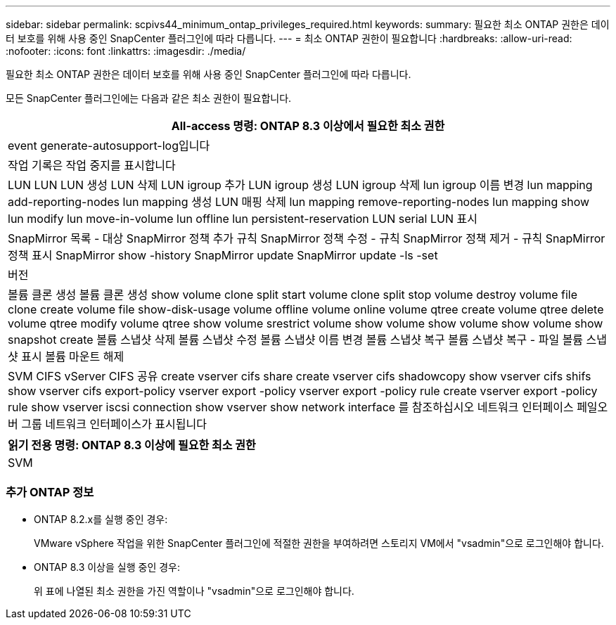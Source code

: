---
sidebar: sidebar 
permalink: scpivs44_minimum_ontap_privileges_required.html 
keywords:  
summary: 필요한 최소 ONTAP 권한은 데이터 보호를 위해 사용 중인 SnapCenter 플러그인에 따라 다릅니다. 
---
= 최소 ONTAP 권한이 필요합니다
:hardbreaks:
:allow-uri-read: 
:nofooter: 
:icons: font
:linkattrs: 
:imagesdir: ./media/


[role="lead"]
필요한 최소 ONTAP 권한은 데이터 보호를 위해 사용 중인 SnapCenter 플러그인에 따라 다릅니다.

모든 SnapCenter 플러그인에는 다음과 같은 최소 권한이 필요합니다.

|===
| All-access 명령: ONTAP 8.3 이상에서 필요한 최소 권한 


| event generate-autosupport-log입니다 


| 작업 기록은 작업 중지를 표시합니다 


| LUN LUN LUN 생성 LUN 삭제 LUN igroup 추가 LUN igroup 생성 LUN igroup 삭제 lun igroup 이름 변경 lun mapping add-reporting-nodes lun mapping 생성 LUN 매핑 삭제 lun mapping remove-reporting-nodes lun mapping show lun modify lun move-in-volume lun offline lun persistent-reservation LUN serial LUN 표시 


| SnapMirror 목록 - 대상 SnapMirror 정책 추가 규칙 SnapMirror 정책 수정 - 규칙 SnapMirror 정책 제거 - 규칙 SnapMirror 정책 표시 SnapMirror show -history SnapMirror update SnapMirror update -ls -set 


| 버전 


| 볼륨 클론 생성 볼륨 클론 생성 show volume clone split start volume clone split stop volume destroy volume file clone create volume file show-disk-usage volume offline volume online volume qtree create volume qtree delete volume qtree modify volume qtree show volume srestrict volume show volume show volume show volume show snapshot create 볼륨 스냅샷 삭제 볼륨 스냅샷 수정 볼륨 스냅샷 이름 변경 볼륨 스냅샷 복구 볼륨 스냅샷 복구 - 파일 볼륨 스냅샷 표시 볼륨 마운트 해제 


| SVM CIFS vServer CIFS 공유 create vserver cifs share create vserver cifs shadowcopy show vserver cifs shifs show vserver cifs export-policy vserver export -policy vserver export -policy rule create vserver export -policy rule show vserver iscsi connection show vserver show network interface 를 참조하십시오 네트워크 인터페이스 페일오버 그룹 네트워크 인터페이스가 표시됩니다 
|===
|===
| 읽기 전용 명령: ONTAP 8.3 이상에 필요한 최소 권한 


| SVM 
|===


=== 추가 ONTAP 정보

* ONTAP 8.2.x를 실행 중인 경우:
+
VMware vSphere 작업을 위한 SnapCenter 플러그인에 적절한 권한을 부여하려면 스토리지 VM에서 "vsadmin"으로 로그인해야 합니다.

* ONTAP 8.3 이상을 실행 중인 경우:
+
위 표에 나열된 최소 권한을 가진 역할이나 "vsadmin"으로 로그인해야 합니다.


